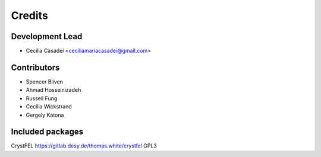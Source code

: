 =======
Credits
=======

Development Lead
----------------

* Cecilia Casadei <ceciliamariacasadei@gmail.com>

Contributors
------------

* Spencer Bliven

* Ahmad Hosseinizadeh

* Russell Fung

* Cecilia Wickstrand

* Gergely Katona


Included packages
-----------------------
CrystFEL https://gitlab.desy.de/thomas.white/crystfel GPL3

